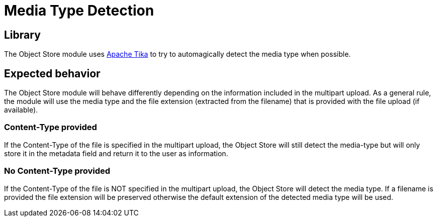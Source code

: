 = Media Type Detection

== Library
The Object Store module uses https://tika.apache.org/[Apache Tika] to try to automagically detect the media type when possible.

== Expected behavior
The Object Store module will behave differently depending on the information included in the multipart upload. As a general rule, the module will use the media type and the file extension (extracted from the filename) that is provided with the file upload (if available).

=== Content-Type provided
If the Content-Type of the file is specified in the multipart upload, the Object Store will still detect the media-type but will only store it in the metadata field and return it to the user as information.

=== No Content-Type provided
If the Content-Type of the file is NOT specified in the multipart upload, the Object Store will detect the media type. If a filename is provided the file extension will be preserved otherwise the default extension of the
detected media type will be used.